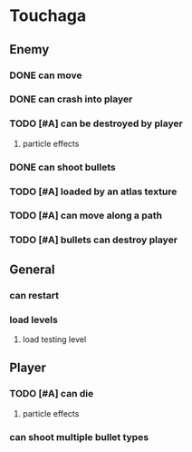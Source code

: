 * Touchaga
** Enemy
*** DONE can move
*** DONE can crash into player
*** TODO [#A] can be destroyed by player
**** particle effects
*** DONE can shoot bullets
*** TODO [#A] loaded by an atlas texture
*** TODO [#A] can move along a path
*** TODO [#A] bullets can destroy player

** General
*** can restart
*** load levels
**** load testing level
** Player
*** TODO [#A] can die
**** particle effects
*** can shoot multiple bullet types
